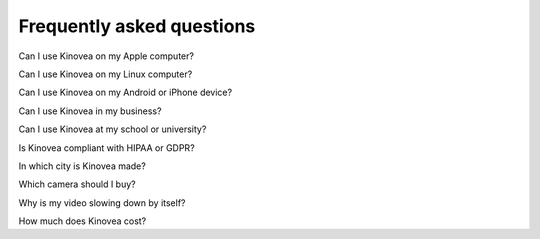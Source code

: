 

Frequently asked questions
==========================

Can I use Kinovea on my Apple computer?

Can I use Kinovea on my Linux computer?

Can I use Kinovea on my Android or iPhone device?

Can I use Kinovea in my business?

Can I use Kinovea at my school or university?

Is Kinovea compliant with HIPAA or GDPR?

In which city is Kinovea made?

Which camera should I buy?

Why is my video slowing down by itself?

How much does Kinovea cost?

